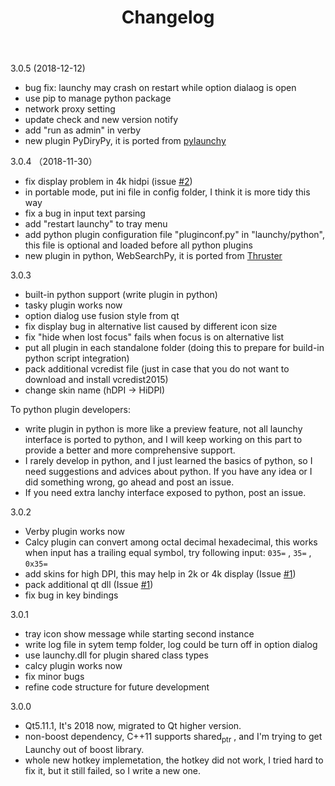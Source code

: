 #+TITLE: Changelog
#+OPTIONS: H:1 num:nil toc:nil


** 3.0.5 (2018-12-12)
 - bug fix: launchy may crash on restart while option dialaog is open
 - use pip to manage python package
 - network proxy setting
 - update check and new version notify
 - add "run as admin" in verby
 - new plugin PyDiryPy, it is ported from [[https://github.com/kshahar/pylaunchy][pylaunchy]]

** 3.0.4 （2018-11-30）
 - fix display problem in 4k hidpi (issue [[https://github.com/samsonwang/LaunchyQt/issues/2][#2]])
 - in portable mode, put ini file in config folder, I think it is more tidy this way
 - fix a bug in input text parsing
 - add "restart launchy" to tray menu
 - add python plugin configuration file "pluginconf.py" in "launchy/python", this file is optional and loaded before all python plugins
 - new plugin in python, WebSearchPy, it is ported from [[https://github.com/j5shi/Thruster][Thruster]]

** 3.0.3
 - built-in python support (write plugin in python)
 - tasky plugin works now
 - option dialog use fusion style from qt
 - fix display bug in alternative list caused by different icon size
 - fix "hide when lost focus" fails when focus is on alternative list
 - put all plugin in each standalone folder (doing this to prepare for build-in python script integration)
 - pack additional vcredist file (just in case that you do not want to download and install vcredist2015)
 - change skin name (hDPI -> HiDPI)

 To python plugin developers:
 - write plugin in python is more like a preview feature, not all launchy interface is ported to python, and I will keep working on this part to provide a better and more comprehensive support.
 - I rarely develop in python, and I just learned the basics of python, so I need suggestions and advices about python. If you have any idea or I did something wrong, go ahead and post an issue.
 - If you need extra lanchy interface exposed to python, post an issue.

** 3.0.2
 - Verby plugin works now
 - Calcy plugin can convert among octal decimal hexadecimal, this works when input has a trailing equal symbol, try following input: =035== , =35== , =0x35==
 - add skins for high DPI, this may help in 2k or 4k display (Issue [[https://github.com/samsonwang/LaunchyQt/issues/1][#1]])
 - pack additional qt dll (Issue [[https://github.com/samsonwang/LaunchyQt/issues/1][#1]])
 - fix bug in key bindings

** 3.0.1
 - tray icon show message while starting second instance
 - write log file in sytem temp folder, log could be turn off in option dialog
 - use launchy.dll for plugin shared class types
 - calcy plugin works now
 - fix minor bugs
 - refine code structure for future development

** 3.0.0
 - Qt5.11.1, It's 2018 now, migrated to Qt higher version.
 - non-boost dependency, C++11 supports shared_ptr , and I'm trying to get Launchy out of boost library.
 - whole new hotkey implemetation, the hotkey did not work, I tried hard to fix it, but it still failed, so I write a new one.
